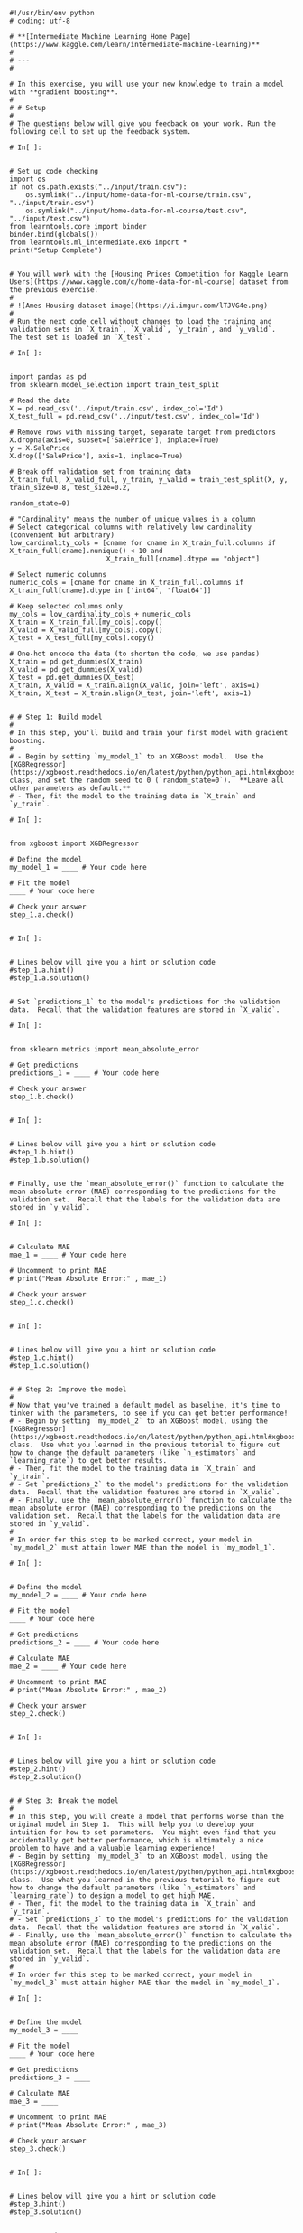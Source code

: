 #+BEGIN_COMMENT
.. title: XGBoost
.. slug: xgboost
.. date: 2020-02-20 21:25:25 UTC-08:00
.. tags: 
.. category: 
.. link: 
.. description: 
.. type: text
.. status: 
.. updated: 

#+END_COMMENT
#+begin_example
#!/usr/bin/env python
# coding: utf-8

# **[Intermediate Machine Learning Home Page](https://www.kaggle.com/learn/intermediate-machine-learning)**
# 
# ---
# 

# In this exercise, you will use your new knowledge to train a model with **gradient boosting**.
# 
# # Setup
# 
# The questions below will give you feedback on your work. Run the following cell to set up the feedback system.

# In[ ]:


# Set up code checking
import os
if not os.path.exists("../input/train.csv"):
    os.symlink("../input/home-data-for-ml-course/train.csv", "../input/train.csv")  
    os.symlink("../input/home-data-for-ml-course/test.csv", "../input/test.csv") 
from learntools.core import binder
binder.bind(globals())
from learntools.ml_intermediate.ex6 import *
print("Setup Complete")


# You will work with the [Housing Prices Competition for Kaggle Learn Users](https://www.kaggle.com/c/home-data-for-ml-course) dataset from the previous exercise. 
# 
# ![Ames Housing dataset image](https://i.imgur.com/lTJVG4e.png)
# 
# Run the next code cell without changes to load the training and validation sets in `X_train`, `X_valid`, `y_train`, and `y_valid`.  The test set is loaded in `X_test`.

# In[ ]:


import pandas as pd
from sklearn.model_selection import train_test_split

# Read the data
X = pd.read_csv('../input/train.csv', index_col='Id')
X_test_full = pd.read_csv('../input/test.csv', index_col='Id')

# Remove rows with missing target, separate target from predictors
X.dropna(axis=0, subset=['SalePrice'], inplace=True)
y = X.SalePrice              
X.drop(['SalePrice'], axis=1, inplace=True)

# Break off validation set from training data
X_train_full, X_valid_full, y_train, y_valid = train_test_split(X, y, train_size=0.8, test_size=0.2,
                                                                random_state=0)

# "Cardinality" means the number of unique values in a column
# Select categorical columns with relatively low cardinality (convenient but arbitrary)
low_cardinality_cols = [cname for cname in X_train_full.columns if X_train_full[cname].nunique() < 10 and 
                        X_train_full[cname].dtype == "object"]

# Select numeric columns
numeric_cols = [cname for cname in X_train_full.columns if X_train_full[cname].dtype in ['int64', 'float64']]

# Keep selected columns only
my_cols = low_cardinality_cols + numeric_cols
X_train = X_train_full[my_cols].copy()
X_valid = X_valid_full[my_cols].copy()
X_test = X_test_full[my_cols].copy()

# One-hot encode the data (to shorten the code, we use pandas)
X_train = pd.get_dummies(X_train)
X_valid = pd.get_dummies(X_valid)
X_test = pd.get_dummies(X_test)
X_train, X_valid = X_train.align(X_valid, join='left', axis=1)
X_train, X_test = X_train.align(X_test, join='left', axis=1)


# # Step 1: Build model
# 
# In this step, you'll build and train your first model with gradient boosting.
# 
# - Begin by setting `my_model_1` to an XGBoost model.  Use the [XGBRegressor](https://xgboost.readthedocs.io/en/latest/python/python_api.html#xgboost.XGBRegressor) class, and set the random seed to 0 (`random_state=0`).  **Leave all other parameters as default.**
# - Then, fit the model to the training data in `X_train` and `y_train`.

# In[ ]:


from xgboost import XGBRegressor

# Define the model
my_model_1 = ____ # Your code here

# Fit the model
____ # Your code here

# Check your answer
step_1.a.check()


# In[ ]:


# Lines below will give you a hint or solution code
#step_1.a.hint()
#step_1.a.solution()


# Set `predictions_1` to the model's predictions for the validation data.  Recall that the validation features are stored in `X_valid`.

# In[ ]:


from sklearn.metrics import mean_absolute_error

# Get predictions
predictions_1 = ____ # Your code here

# Check your answer
step_1.b.check()


# In[ ]:


# Lines below will give you a hint or solution code
#step_1.b.hint()
#step_1.b.solution()


# Finally, use the `mean_absolute_error()` function to calculate the mean absolute error (MAE) corresponding to the predictions for the validation set.  Recall that the labels for the validation data are stored in `y_valid`.

# In[ ]:


# Calculate MAE
mae_1 = ____ # Your code here

# Uncomment to print MAE
# print("Mean Absolute Error:" , mae_1)

# Check your answer
step_1.c.check()


# In[ ]:


# Lines below will give you a hint or solution code
#step_1.c.hint()
#step_1.c.solution()


# # Step 2: Improve the model
# 
# Now that you've trained a default model as baseline, it's time to tinker with the parameters, to see if you can get better performance!
# - Begin by setting `my_model_2` to an XGBoost model, using the [XGBRegressor](https://xgboost.readthedocs.io/en/latest/python/python_api.html#xgboost.XGBRegressor) class.  Use what you learned in the previous tutorial to figure out how to change the default parameters (like `n_estimators` and `learning_rate`) to get better results.
# - Then, fit the model to the training data in `X_train` and `y_train`.
# - Set `predictions_2` to the model's predictions for the validation data.  Recall that the validation features are stored in `X_valid`.
# - Finally, use the `mean_absolute_error()` function to calculate the mean absolute error (MAE) corresponding to the predictions on the validation set.  Recall that the labels for the validation data are stored in `y_valid`.
# 
# In order for this step to be marked correct, your model in `my_model_2` must attain lower MAE than the model in `my_model_1`. 

# In[ ]:


# Define the model
my_model_2 = ____ # Your code here

# Fit the model
____ # Your code here

# Get predictions
predictions_2 = ____ # Your code here

# Calculate MAE
mae_2 = ____ # Your code here

# Uncomment to print MAE
# print("Mean Absolute Error:" , mae_2)

# Check your answer
step_2.check()


# In[ ]:


# Lines below will give you a hint or solution code
#step_2.hint()
#step_2.solution()


# # Step 3: Break the model
# 
# In this step, you will create a model that performs worse than the original model in Step 1.  This will help you to develop your intuition for how to set parameters.  You might even find that you accidentally get better performance, which is ultimately a nice problem to have and a valuable learning experience!
# - Begin by setting `my_model_3` to an XGBoost model, using the [XGBRegressor](https://xgboost.readthedocs.io/en/latest/python/python_api.html#xgboost.XGBRegressor) class.  Use what you learned in the previous tutorial to figure out how to change the default parameters (like `n_estimators` and `learning_rate`) to design a model to get high MAE.
# - Then, fit the model to the training data in `X_train` and `y_train`.
# - Set `predictions_3` to the model's predictions for the validation data.  Recall that the validation features are stored in `X_valid`.
# - Finally, use the `mean_absolute_error()` function to calculate the mean absolute error (MAE) corresponding to the predictions on the validation set.  Recall that the labels for the validation data are stored in `y_valid`.
# 
# In order for this step to be marked correct, your model in `my_model_3` must attain higher MAE than the model in `my_model_1`. 

# In[ ]:


# Define the model
my_model_3 = ____

# Fit the model
____ # Your code here

# Get predictions
predictions_3 = ____

# Calculate MAE
mae_3 = ____

# Uncomment to print MAE
# print("Mean Absolute Error:" , mae_3)

# Check your answer
step_3.check()


# In[ ]:


# Lines below will give you a hint or solution code
#step_3.hint()
#step_3.solution()


# # Keep going
# 
# Continue to learn about **[data leakage](https://www.kaggle.com/alexisbcook/data-leakage)**.  This is an important issue for a data scientist to understand, and it has the potential to ruin your models in subtle and dangerous ways!

# ---
# **[Intermediate Machine Learning Home Page](https://www.kaggle.com/learn/intermediate-machine-learning)**
# 
# 
# 
# 
# 
# *Have questions or comments? Visit the [Learn Discussion forum](https://www.kaggle.com/learn-forum) to chat with other Learners.*
#+end_example
